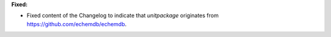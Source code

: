 **Fixed:**

* Fixed content of the Changelog to indicate that `unitpackage` originates from https://github.com/echemdb/echemdb.

